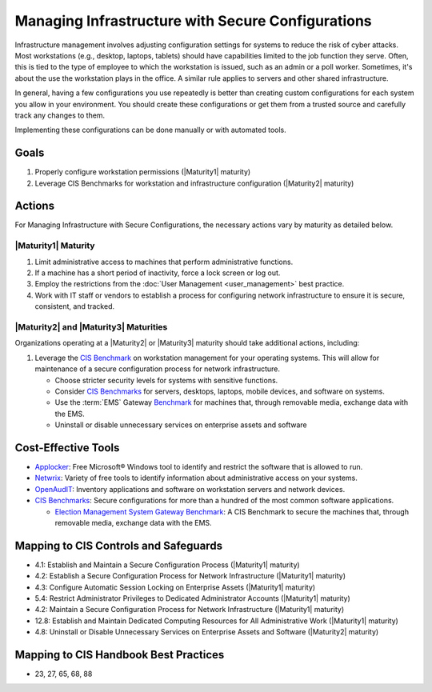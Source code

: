..
  Created by: mike garcia
  To: managing infrastructure

.. |bp_title| replace:: Managing Infrastructure with Secure Configurations

|bp_title|
----------------------------------------------

Infrastructure management involves adjusting configuration settings for systems to reduce the risk of cyber attacks. Most workstations (e.g., desktop, laptops, tablets) should have capabilities limited to the job function they serve. Often, this is tied to the type of employee to which the workstation is issued, such as an admin or a poll worker. Sometimes, it's about the use the workstation plays in the office. A similar rule applies to servers and other shared infrastructure. 

.. image:: /_static/plan_implement_monitor_modify.png
  :width: 90%
  :alt: Plan Implement Monitor Modify

In general, having a few configurations you use repeatedly is better than creating custom configurations for each system you allow in your environment. You should create these configurations or get them from a trusted source and carefully track any changes to them.

Implementing these configurations can be done manually or with automated tools.

Goals
*****

#. Properly configure workstation permissions (|Maturity1| maturity)
#. Leverage CIS Benchmarks for workstation and infrastructure configuration (|Maturity2| maturity)

Actions
*******

For |bp_title|, the necessary actions vary by maturity as detailed below.

.. _managing-infrastructure-maturity-one:

|Maturity1| Maturity
&&&&&&&&&&&&&&&&&&&&

#. Limit administrative access to machines that perform administrative functions.
#. If a machine has a short period of inactivity, force a lock screen or log out.
#. Employ the restrictions from the :doc:`User Management <user_management>` best practice.
#. Work with IT staff or vendors to establish a process for configuring network infrastructure to ensure it is secure, consistent, and tracked.

.. _managing-infrastructure-maturity-two-three:

|Maturity2| and |Maturity3| Maturities
&&&&&&&&&&&&&&&&&&&&&&&&&&&&&&&&&&&&&&

Organizations operating at a |Maturity2| or |Maturity3| maturity should take additional actions, including:

#. Leverage the `CIS Benchmark <https://www.cisecurity.org/cis-benchmarks/>`_ on workstation management for your operating systems. This will allow for maintenance of a secure configuration process for network infrastructure.

   * Choose stricter security levels for systems with sensitive functions.
   * Consider `CIS Benchmarks <https://www.cisecurity.org/cis-benchmarks/>`_ for servers, desktops, laptops, mobile devices, and software on systems.
   * Use the :term:`EMS` Gateway `Benchmark <https://www.cisecurity.org/insights/blog/new-guidance-to-secure-election-management-system-machines>`_ for machines that, through removable media, exchange data with the EMS.
   * Uninstall or disable unnecessary services on enterprise assets and software

.. image:: /_static/infrastructure_config.png
  :width: 90%
  :alt: Infrastructue Configuration Managment Flow Diagram

Cost-Effective Tools
********************

* `Applocker <https://technet.microsoft.com/en-us/library/dd759117(v=ws.11).aspx>`_: Free Microsoft® Windows tool to identify and restrict the software that is allowed to run.
* `Netwrix <https://www.netwrix.com>`_: Variety of free tools to identify information about administrative access on your systems.
* `OpenAudIT <http://www.open-audit.org/>`_: Inventory applications and software on workstation servers and network devices.
* `CIS Benchmarks <https://www.cisecurity.org/cis-benchmarks/>`_: Secure configurations for more than a hundred of the most common software applications.

  * `Election Management System Gateway Benchmark <https://www.cisecurity.org/insights/blog/new-guidance-to-secure-election-management-system-machines>`_: A CIS Benchmark to secure the machines that, through removable media, exchange data with the EMS.

Mapping to CIS Controls and Safeguards
**************************************

* 4.1: Establish and Maintain a Secure Configuration Process (|Maturity1| maturity)
* 4.2: Establish a Secure Configuration Process for Network Infrastructure (|Maturity1| maturity)
* 4.3: Configure Automatic Session Locking on Enterprise Assets (|Maturity1| maturity)
* 5.4: Restrict Administrator Privileges to Dedicated Administrator Accounts (|Maturity1| maturity)
* 4.2: Maintain a Secure Configuration Process for Network Infrastructure (|Maturity1| maturity)
* 12.8: Establish and Maintain Dedicated Computing Resources for All Administrative Work (|Maturity1| maturity)
* 4.8: Uninstall or Disable Unnecessary Services on Enterprise Assets and Software (|Maturity2| maturity)

Mapping to CIS Handbook Best Practices
**************************************

* 23, 27, 65, 68, 88
